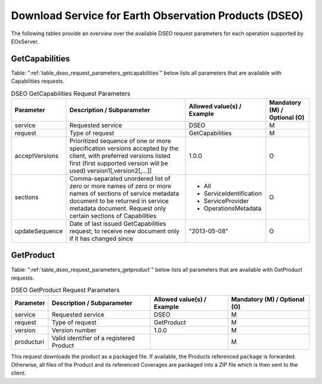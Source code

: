 .. DSEO Request Parameters
  #-----------------------------------------------------------------------------
  #
  # Project: EOxServer <http://eoxserver.org>
  # Authors: Fabian Schindler <fabian.schindler@eox.at>
  #
  #-----------------------------------------------------------------------------
  # Copyright (C) 2020 EOX IT Services GmbH
  #
  # Permission is hereby granted, free of charge, to any person obtaining a
  # copy of this software and associated documentation files (the "Software"),
  # to deal in the Software without restriction, including without limitation
  # the rights to use, copy, modify, merge, publish, distribute, sublicense,
  # and/or sell copies of the Software, and to permit persons to whom the
  # Software is furnished to do so, subject to the following conditions:
  #
  # The above copyright notice and this permission notice shall be included in
  # all copies of this Software or works derived from this Software.
  #
  # THE SOFTWARE IS PROVIDED "AS IS", WITHOUT WARRANTY OF ANY KIND, EXPRESS OR
  # IMPLIED, INCLUDING BUT NOT LIMITED TO THE WARRANTIES OF MERCHANTABILITY,
  # FITNESS FOR A PARTICULAR PURPOSE AND NONINFRINGEMENT. IN NO EVENT SHALL THE
  # AUTHORS OR COPYRIGHT HOLDERS BE LIABLE FOR ANY CLAIM, DAMAGES OR OTHER
  # LIABILITY, WHETHER IN AN ACTION OF CONTRACT, TORT OR OTHERWISE, ARISING
  # FROM, OUT OF OR IN CONNECTION WITH THE SOFTWARE OR THE USE OR OTHER
  # DEALINGS IN THE SOFTWARE.
  #-----------------------------------------------------------------------------

Download Service for Earth Observation Products (DSEO)
======================================================

The following tables provide an overview over the available DSEO request
parameters for each operation supported by EOxServer.

.. index::
   single: GetCapabilities (DSEO Request Parameters)

GetCapabilities
---------------

Table: ":ref:`table_dseo_request_parameters_getcapabilities`" below lists all
parameters that are available with Capabilities requests.

.. _table_dseo_request_parameters_getcapabilities:
.. table:: DSEO GetCapabilities Request Parameters

    +---------------------------+-----------------------------------------------------------+----------------------------------+--------------------------------+
    | Parameter                 | Description / Subparameter                                | Allowed value(s) / Example       | Mandatory (M) / Optional (O)   |
    +===========================+===========================================================+==================================+================================+
    | service                   | Requested service                                         |   DSEO                           | M                              |
    +---------------------------+-----------------------------------------------------------+----------------------------------+--------------------------------+
    | request                   | Type of request                                           |   GetCapabilities                | M                              |
    +---------------------------+-----------------------------------------------------------+----------------------------------+--------------------------------+
    | acceptVersions            | Prioritized sequence of one or more specification         |   1.0.0                          | O                              |
    |                           | versions accepted by the client, with preferred versions  |                                  |                                |
    |                           | listed first (first supported version will be used)       |                                  |                                |
    |                           | version1[,version2[,...]]                                 |                                  |                                |
    +---------------------------+-----------------------------------------------------------+----------------------------------+--------------------------------+
    | sections                  | Comma-separated unordered list of zero or more names of   | - All                            | O                              |
    |                           | zero or more names of sections of service metadata        | - ServiceIdentification          |                                |
    |                           | document to be returned in service metadata document.     | - ServiceProvider                |                                |
    |                           | Request only certain sections of Capabilities             | - OperationsMetadata             |                                |
    +---------------------------+-----------------------------------------------------------+----------------------------------+--------------------------------+
    | updateSequence            | Date of last issued GetCapabilities request; to receive   |   "2013-05-08"                   | O                              |
    |                           | new document only if it has changed since                 |                                  |                                |
    +---------------------------+-----------------------------------------------------------+----------------------------------+--------------------------------+

.. index::
   single: GetProduct (DSEO Request Parameters)

GetProduct
----------

Table: ":ref:`table_dseo_request_parameters_getproduct`" below lists all
parameters that are available with GetProduct requests.

.. _table_dseo_request_parameters_getproduct:
.. table:: DSEO GetProduct Request Parameters

    +---------------------------+-----------------------------------------------------------+----------------------------------+--------------------------------+
    | Parameter                 | Description / Subparameter                                | Allowed value(s) / Example       | Mandatory (M) / Optional (O)   |
    +===========================+===========================================================+==================================+================================+
    | service                   | Requested service                                         |   DSEO                           | M                              |
    +---------------------------+-----------------------------------------------------------+----------------------------------+--------------------------------+
    | request                   | Type of request                                           |   GetProduct                     | M                              |
    +---------------------------+-----------------------------------------------------------+----------------------------------+--------------------------------+
    | version                   | Version number                                            |   1.0.0                          | M                              |
    +---------------------------+-----------------------------------------------------------+----------------------------------+--------------------------------+
    | producturi                | Valid identifier of a registered Product                  |                                  | M                              |
    +---------------------------+-----------------------------------------------------------+----------------------------------+--------------------------------+

This request downloads the product as a packaged file. If available,
the Products referenced ``package`` is forwarded. Otherwise, all
files of the Product and its referenced Coverages are packaged into
a ZIP file which is then sent to the client.
